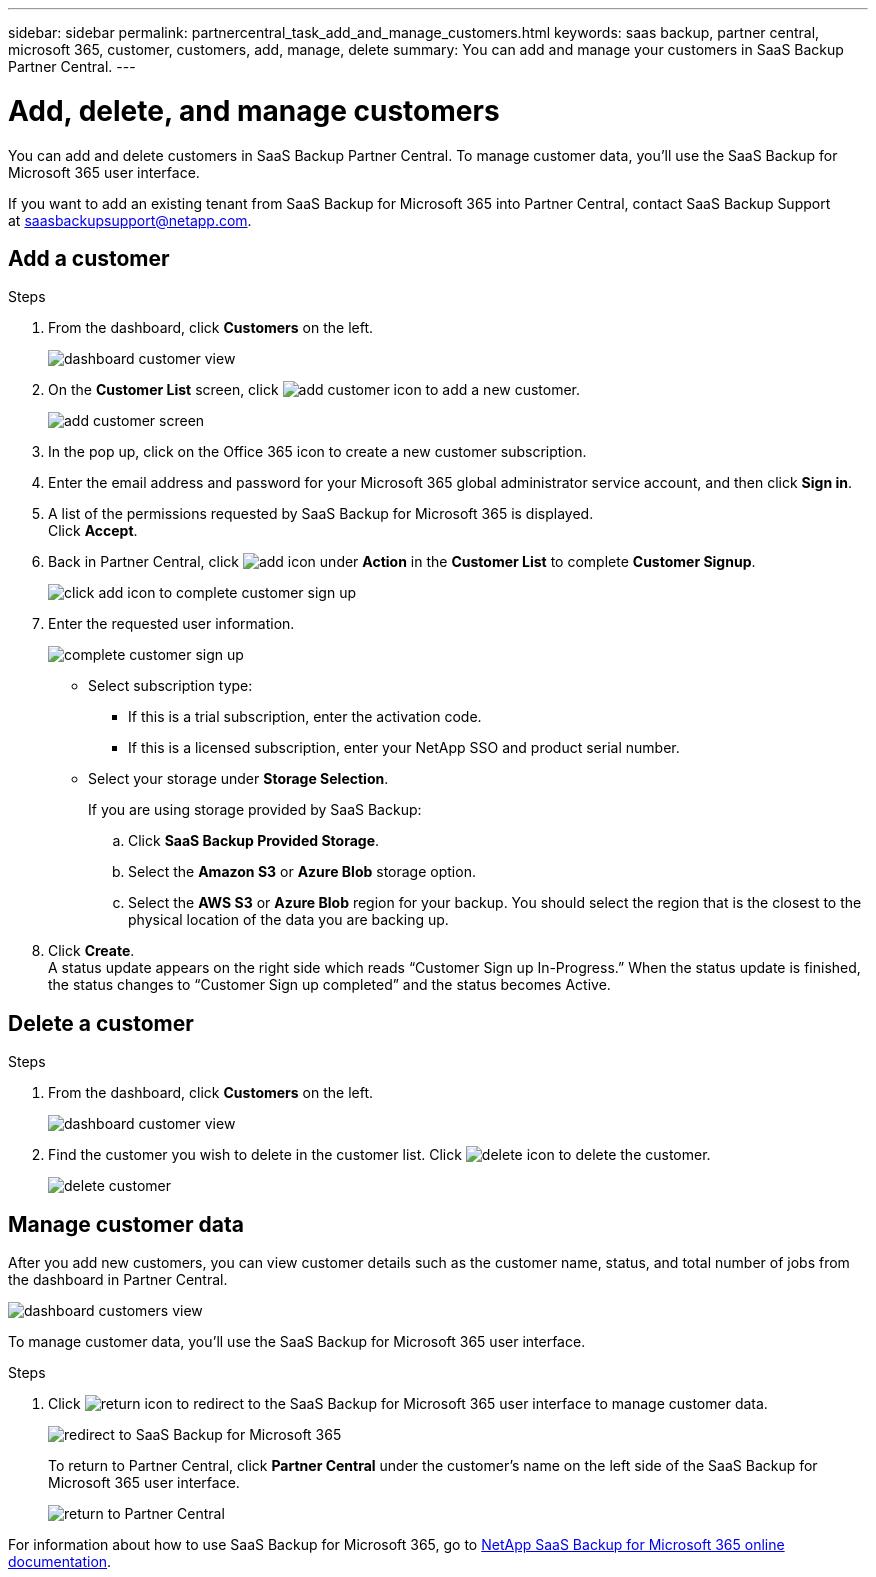 ---
sidebar: sidebar
permalink: partnercentral_task_add_and_manage_customers.html
keywords: saas backup, partner central, microsoft 365, customer, customers, add, manage, delete
summary: You can add and manage your customers in SaaS Backup Partner Central.
---

= Add, delete, and manage customers
:hardbreaks:
:nofooter:
:icons: font
:linkattrs:
:imagesdir: ./media/

[.lead]
You can add and delete customers in SaaS Backup Partner Central. To manage customer data, you'll use the SaaS Backup for Microsoft 365 user interface.

If you want to add an existing tenant from SaaS Backup for Microsoft 365 into Partner Central, contact SaaS Backup Support at saasbackupsupport@netapp.com.

== Add a customer

.Steps

. From the dashboard, click *Customers* on the left.
+
image:dashboard_customer_view.png[dashboard customer view]
. On the *Customer List* screen, click image:add_customer_icon.png[add customer icon] to add a new customer.
+
image:add_customer_screen.png[add customer screen]
. In the pop up, click on the Office 365 icon to create a new customer subscription.
. Enter the email address and password for your Microsoft 365 global administrator service account, and then click *Sign in*.
. A list of the permissions requested by SaaS Backup for Microsoft 365 is displayed.
  Click *Accept*.
. Back in Partner Central, click image:add_icon.png[add icon] under *Action* in the *Customer List* to complete *Customer Signup*.
+
image:complete_customer_signup.png[click add icon to complete customer sign up]
. Enter the requested user information.
+
image:complete_customer_signup_window.png[complete customer sign up]
+
* Select subscription type:
** If this is a trial subscription, enter the activation code.
+
** If this is a licensed subscription, enter your NetApp SSO and product serial number.
+
* Select your storage under *Storage Selection*.
+
If you are using storage provided by SaaS Backup:

.. Click *SaaS Backup Provided Storage*.
.. Select the *Amazon S3* or *Azure Blob* storage option.
.. Select the *AWS S3* or *Azure Blob* region for your backup. You should select the region that is the closest to the physical location of the data you are backing up.
. Click *Create*.
  A status update appears on the right side which reads “Customer Sign up In-Progress.” When the status update is finished, the status changes to “Customer Sign up completed” and the status becomes Active.

== Delete a customer

.Steps
. From the dashboard, click *Customers* on the left.
+
image:dashboard_customer_view.png[dashboard customer view]
. Find the customer you wish to delete in the customer list. Click image:delete_icon_red.png[delete icon] to delete the customer.
+
image:delete_customer.png[delete customer]

== Manage customer data
After you add new customers, you can view customer details such as the customer name, status, and total number of jobs from the dashboard in Partner Central.

image:dashboard_customers_view.png[dashboard customers view]

To manage customer data, you'll use the SaaS Backup for Microsoft 365 user interface.

.Steps

. Click image:return_icon.png[return icon] to redirect to the SaaS Backup for Microsoft 365 user interface to manage customer data.
+
image:redirect_customer_saasbackup.png[redirect to SaaS Backup for Microsoft 365]
+
To return to Partner Central, click *Partner Central* under the customer’s name on the left side of the SaaS Backup for Microsoft 365 user interface.
+
image:return_partner_central.png[return to Partner Central]

For information about how to use SaaS Backup for Microsoft 365, go to link:https://docs.netapp.com/us-en/saasbackupO365[NetApp SaaS Backup for Microsoft 365 online documentation].
